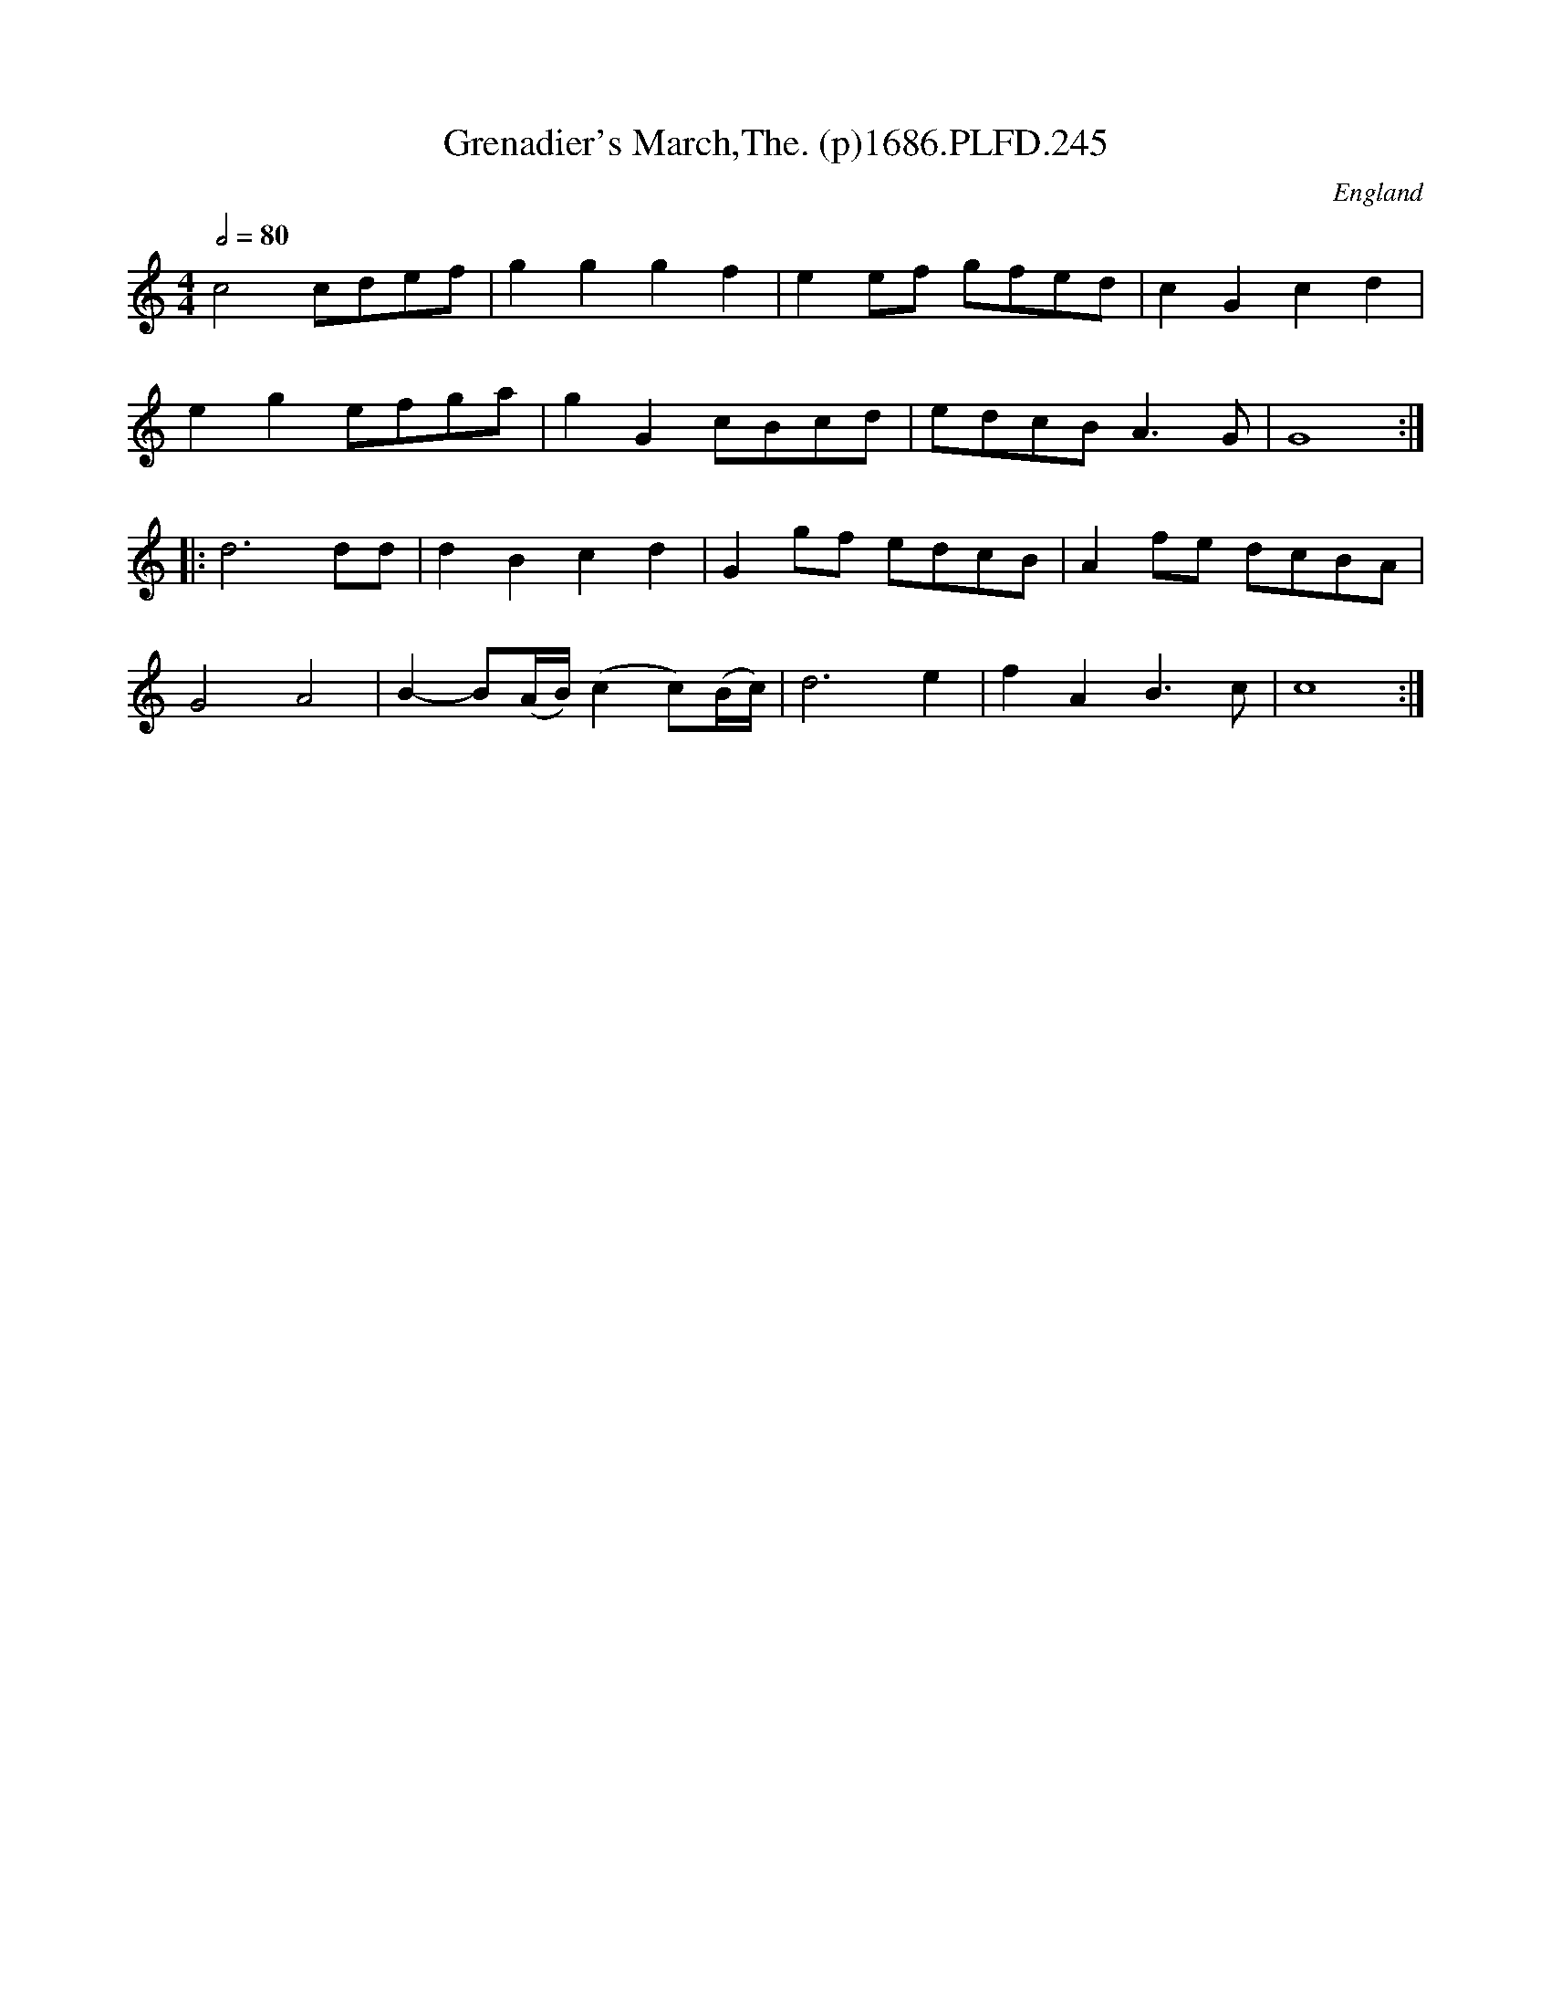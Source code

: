 X:245
T:Grenadier's March,The. (p)1686.PLFD.245
M:4/4
L:1/4
Q:1/2=80
S:Playford, Dancing Master,7th Ed.,1686
O:England
H:1686.
Z:Chris Partington.
K:C
c2 c/d/e/f/ | gg gf | ee/f/ g/f/e/d/ | cG cd |
eg e/f/g/a/ | gG c/B/c/d/ | e/d/c/B/ A>G | G4 :|
|: d3 d/d/ | dB cd | Gg/f/ e/d/c/B/ | Af/e/ d/c/B/A/ |
G2 A2 | B-B/(A/4B/4) (cc/)(B/4c/4) | d3 e | fA B>c | c4 :|
